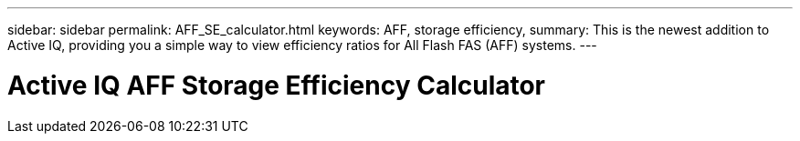 ---
sidebar: sidebar
permalink: AFF_SE_calculator.html
keywords: AFF, storage efficiency,
summary: This is the newest addition to Active IQ, providing you a simple way to view efficiency ratios for All Flash FAS (AFF) systems.
---

= Active IQ AFF Storage Efficiency Calculator
:hardbreaks:
:nofooter:
:icons: font
:linkattrs:
:imagesdir: ./media/AFFSEcalculator
